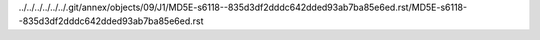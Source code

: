../../../../../../.git/annex/objects/09/J1/MD5E-s6118--835d3df2dddc642dded93ab7ba85e6ed.rst/MD5E-s6118--835d3df2dddc642dded93ab7ba85e6ed.rst